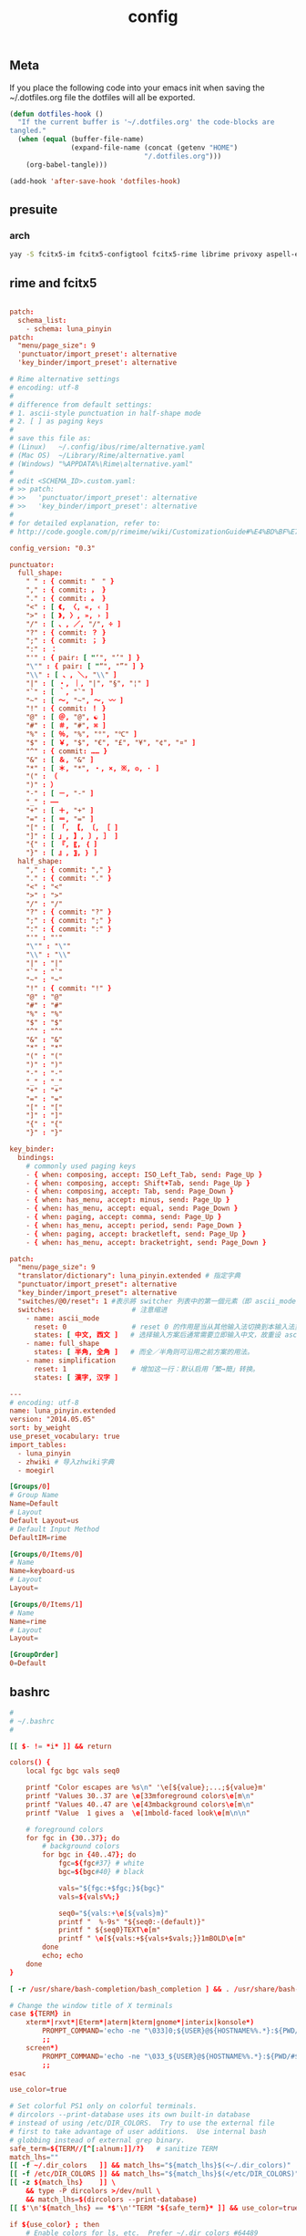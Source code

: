 #+TITLE: config

** Meta
     If you place the following code into your emacs init when saving the
     ~/.dotfiles.org file the dotfiles will all be exported.

#+BEGIN_SRC emacs-lisp :tangle no
       (defun dotfiles-hook ()
         "If the current buffer is '~/.dotfiles.org' the code-blocks are
       tangled."
         (when (equal (buffer-file-name)
                      (expand-file-name (concat (getenv "HOME")
                                        "/.dotfiles.org")))
           (org-babel-tangle)))

       (add-hook 'after-save-hook 'dotfiles-hook)
     #+END_SRC

    

** presuite
*** arch
#+BEGIN_SRC bash
yay -S fcitx5-im fcitx5-configtool fcitx5-rime librime privoxy aspell-en v2ray tclap arandr neovim chromium fd jq cmake-language-server yarn manjaro-asian-input-support-fcitx5 qv2ray qv2ray-plugin-ssr-git rime-luna-pinyin rime-luna-pinyin rime-emoji xorg-fonts-misc fcitx5-pinyin-zhwiki rime-pinyin-zhwiki fcitx5-pinyin-moegirl

#+END_SRC
** rime and fcitx5

#+begin_src conf :tangle ~/.local/share/fcitx5/rime/default.custom.yaml :mkdirp yes

patch:
  schema_list:
    - schema: luna_pinyin
patch:
  "menu/page_size": 9
  'punctuator/import_preset': alternative
  'key_binder/import_preset': alternative
#+end_src

#+begin_src conf :tangle ~/.local/share/fcitx5/rime/alternative.yaml :mkdirp yes
# Rime alternative settings
# encoding: utf-8
#
# difference from default settings:
# 1. ascii-style punctuation in half-shape mode
# 2. [ ] as paging keys
#
# save this file as:
# (Linux)   ~/.config/ibus/rime/alternative.yaml
# (Mac OS)  ~/Library/Rime/alternative.yaml
# (Windows) "%APPDATA%\Rime\alternative.yaml"
#
# edit <SCHEMA_ID>.custom.yaml:
# >> patch:
# >>   'punctuator/import_preset': alternative
# >>   'key_binder/import_preset': alternative
#
# for detailed explanation, refer to:
# http://code.google.com/p/rimeime/wiki/CustomizationGuide#%E4%BD%BF%E7%94%A8%E5%85%A8%E5%A5%97%E8%A5%BF%E6%96%87%E6%A8%99%E9%BB%9E

config_version: "0.3"

punctuator:
  full_shape:
    " " : { commit: "　" }
    "," : { commit: ， }
    "." : { commit: 。 }
    "<" : [ 《, 〈, «, ‹ ]
    ">" : [ 》, 〉, », › ]
    "/" : [ 、, ／, "/", ÷ ]
    "?" : { commit: ？ }
    ";" : { commit: ； }
    ":" : ：
    "'" : { pair: [ "‘", "’" ] }
    "\"" : { pair: [ "“", "”" ] }
    "\\" : [ 、, ＼, "\\" ]
    "|" : [ ・, ｜, "|", "§", "¦" ]
    "`" : [ ｀, "`" ]
    "~" : [ 〜, "~", ～, 〰 ]
    "!" : { commit: ！ }
    "@" : [ ＠, "@", ☯ ]
    "#" : [ ＃, "#", ⌘ ]
    "%" : [ ％, "%", "°", "℃" ]
    "$" : [ ￥, "$", "€", "£", "¥", "¢", "¤" ]
    "^" : { commit: …… }
    "&" : [ ＆, "&" ]
    "*" : [ ＊, "*", ・, ×, ※, ❂, · ]
    "(" : （
    ")" : ）
    "-" : [ －, "-" ]
    "_" : ——
    "+" : [ ＋, "+" ]
    "=" : [ ＝, "=" ]
    "[" : [ 「, 【, 〔, ［ ]
    "]" : [ 」, 】, 〕, ］ ]
    "{" : [ 『, 〖, ｛ ]
    "}" : [ 』, 〗, ｝ ]
  half_shape:
    "," : { commit: "," }
    "." : { commit: "." }
    "<" : "<"
    ">" : ">"
    "/" : "/"
    "?" : { commit: "?" }
    ";" : { commit: ";" }
    ":" : { commit: ":" }
    "'" : "'"
    "\"" : "\""
    "\\" : "\\"
    "|" : "|"
    "`" : "`"
    "~" : "~"
    "!" : { commit: "!" }
    "@" : "@"
    "#" : "#"
    "%" : "%"
    "$" : "$"
    "^" : "^"
    "&" : "&"
    "*" : "*"
    "(" : "("
    ")" : ")"
    "-" : "-"
    "_" : "_"
    "+" : "+"
    "=" : "="
    "[" : "["
    "]" : "]"
    "{" : "{"
    "}" : "}"

key_binder:
  bindings:
    # commonly used paging keys
    - { when: composing, accept: ISO_Left_Tab, send: Page_Up }
    - { when: composing, accept: Shift+Tab, send: Page_Up }
    - { when: composing, accept: Tab, send: Page_Down }
    - { when: has_menu, accept: minus, send: Page_Up }
    - { when: has_menu, accept: equal, send: Page_Down }
    - { when: paging, accept: comma, send: Page_Up }
    - { when: has_menu, accept: period, send: Page_Down }
    - { when: paging, accept: bracketleft, send: Page_Up }
    - { when: has_menu, accept: bracketright, send: Page_Down }

#+end_src

#+begin_src conf :tangle ~/.local/share/fcitx5/rime/luna_pinyin.custom.yaml
patch:
  "menu/page_size": 9
  "translator/dictionary": luna_pinyin.extended # 指定字典
  "punctuator/import_preset": alternative
  "key_binder/import_preset": alternative
  "switches/@0/reset": 1 #表示將 switcher 列表中的第一個元素（即 ascii_mode 開關）的初始值重設爲狀態1（即「英文」）。
  switches:                   # 注意缩进
    - name: ascii_mode
      reset: 0                # reset 0 的作用是当从其他输入法切换到本输入法重设为指定状态
      states: [ 中文, 西文 ]   # 选择输入方案后通常需要立即输入中文，故重设 ascii_mode = 0
    - name: full_shape
      states: [ 半角, 全角 ]   # 而全／半角则可沿用之前方案的用法。
    - name: simplification
      reset: 1                # 增加这一行：默认启用「繁→簡」转换。
      states: [ 漢字, 汉字 ]

#+end_src

#+begin_src conf :tangle ~/.local/share/fcitx5/rime/luna_pinyin.extended.dict.yaml
---
# encoding: utf-8
name: luna_pinyin.extended
version: "2014.05.05"
sort: by_weight
use_preset_vocabulary: true
import_tables:
  - luna_pinyin
  - zhwiki # 导入zhwiki字典
  - moegirl

#+end_src

#+begin_src conf :tangle ~/.config/fcitx5/profile :mkdirp yes
[Groups/0]
# Group Name
Name=Default
# Layout
Default Layout=us
# Default Input Method
DefaultIM=rime

[Groups/0/Items/0]
# Name
Name=keyboard-us
# Layout
Layout=

[Groups/0/Items/1]
# Name
Name=rime
# Layout
Layout=

[GroupOrder]
0=Default
#+end_src
** bashrc
#+BEGIN_SRC conf :tangle ~/.bashrc
#
# ~/.bashrc
#

[[ $- != *i* ]] && return

colors() {
	local fgc bgc vals seq0

	printf "Color escapes are %s\n" '\e[${value};...;${value}m'
	printf "Values 30..37 are \e[33mforeground colors\e[m\n"
	printf "Values 40..47 are \e[43mbackground colors\e[m\n"
	printf "Value  1 gives a  \e[1mbold-faced look\e[m\n\n"

	# foreground colors
	for fgc in {30..37}; do
		# background colors
		for bgc in {40..47}; do
			fgc=${fgc#37} # white
			bgc=${bgc#40} # black

			vals="${fgc:+$fgc;}${bgc}"
			vals=${vals%%;}

			seq0="${vals:+\e[${vals}m}"
			printf "  %-9s" "${seq0:-(default)}"
			printf " ${seq0}TEXT\e[m"
			printf " \e[${vals:+${vals+$vals;}}1mBOLD\e[m"
		done
		echo; echo
	done
}

[ -r /usr/share/bash-completion/bash_completion ] && . /usr/share/bash-completion/bash_completion

# Change the window title of X terminals
case ${TERM} in
	xterm*|rxvt*|Eterm*|aterm|kterm|gnome*|interix|konsole*)
		PROMPT_COMMAND='echo -ne "\033]0;${USER}@${HOSTNAME%%.*}:${PWD/#$HOME/\~}\007"'
		;;
	screen*)
		PROMPT_COMMAND='echo -ne "\033_${USER}@${HOSTNAME%%.*}:${PWD/#$HOME/\~}\033\\"'
		;;
esac

use_color=true

# Set colorful PS1 only on colorful terminals.
# dircolors --print-database uses its own built-in database
# instead of using /etc/DIR_COLORS.  Try to use the external file
# first to take advantage of user additions.  Use internal bash
# globbing instead of external grep binary.
safe_term=${TERM//[^[:alnum:]]/?}   # sanitize TERM
match_lhs=""
[[ -f ~/.dir_colors   ]] && match_lhs="${match_lhs}$(<~/.dir_colors)"
[[ -f /etc/DIR_COLORS ]] && match_lhs="${match_lhs}$(</etc/DIR_COLORS)"
[[ -z ${match_lhs}    ]] \
	&& type -P dircolors >/dev/null \
	&& match_lhs=$(dircolors --print-database)
[[ $'\n'${match_lhs} == *$'\n'"TERM "${safe_term}* ]] && use_color=true

if ${use_color} ; then
	# Enable colors for ls, etc.  Prefer ~/.dir_colors #64489
	if type -P dircolors >/dev/null ; then
		if [[ -f ~/.dir_colors ]] ; then
			eval $(dircolors -b ~/.dir_colors)
		elif [[ -f /etc/DIR_COLORS ]] ; then
			eval $(dircolors -b /etc/DIR_COLORS)
		fi
	fi

	if [[ ${EUID} == 0 ]] ; then
		PS1='\[\033[01;31m\][\h\[\033[01;36m\] \W\[\033[01;31m\]]\$\[\033[00m\] '
	else
		PS1='\[\033[01;32m\][\u@\h\[\033[01;37m\] \W\[\033[01;32m\]]\$\[\033[00m\] '
	fi

	alias ls='ls --color=auto'
	alias grep='grep --colour=auto'
	alias egrep='egrep --colour=auto'
	alias fgrep='fgrep --colour=auto'
else
	if [[ ${EUID} == 0 ]] ; then
		# show root@ when we don't have colors
		PS1='\u@\h \W \$ '
	else
		PS1='\u@\h \w \$ '
	fi
fi

unset use_color safe_term match_lhs sh

alias cp="cp -i"                          # confirm before overwriting something
alias df='df -h'                          # human-readable sizes
alias free='free -m'                      # show sizes in MB
alias np='nano -w PKGBUILD'
alias more=less

xhost +local:root > /dev/null 2>&1

complete -cf sudo

# Bash won't get SIGWINCH if another process is in the foreground.
# Enable checkwinsize so that bash will check the terminal size when
# it regains control.  #65623
# http://cnswww.cns.cwru.edu/~chet/bash/FAQ (E11)
shopt -s checkwinsize

shopt -s expand_aliases

# export QT_SELECT=4

# Enable history appending instead of overwriting.  #139609
shopt -s histappend

#
# # ex - archive extractor
# # usage: ex <file>
ex ()
{
  if [ -f $1 ] ; then
    case $1 in
      *.tar.bz2)   tar xjf $1   ;;
      *.tar.gz)    tar xzf $1   ;;
      *.bz2)       bunzip2 $1   ;;
      *.rar)       unrar x $1     ;;
      *.gz)        gunzip $1    ;;
      *.tar)       tar xf $1    ;;
      *.tbz2)      tar xjf $1   ;;
      *.tgz)       tar xzf $1   ;;
      *.zip)       unzip $1     ;;
      *.Z)         uncompress $1;;
      *.7z)        7z x $1      ;;
      *)           echo "'$1' cannot be extracted via ex()" ;;
    esac
  else
    echo "'$1' is not a valid file"
  fi
}

export CMAKE_EXPORT_COMPILE_COMMANDS=1
export GO111MODULE=on
export GOPROXY=https://goproxy.cn
PATH=$PATH:~/.emacs.d/bin:~/.local/bin
PATH=$PATH:~/.gem/ruby/2.7.0/bin/
PATH=$PATH:~/.local/bin/
PATH=$PATH:~/.opam/default/bin/
export NODE_MIRROR=https://mirrors.tuna.tsinghua.edu.cn/nodejs-release/
#+END_SRC
** emacs
#+BEGIN_SRC conf
--with-xwidgets --with-imagemagick --with-sound=alsa --with-mailutils
#+END_SRC
** fish
#+BEGIN_SRC conf :tangle ~/.config/fish/config.fish :mkdirp yes
set -Ux CMAKE_EXPORT_COMPILE_COMMANDS 1
set -Ux CMAKE_GENERATOR 'Unix Makefiles'
set -Ux http_proxy 'http://127.0.0.1:8889'
set -Ux https_proxy 'http://127.0.0.1:8889'
set -Ux NODE_MIRROR 'https://mirrors.tuna.tsinghua.edu.cn/nodejs-release'
set -Ux GO111MODULE 'on'
set -Ux GOPROXY "https://goproxy.cn"
set -Ux JAVA_TOOL_OPTIONS "-Djava.net.useSystemProxies=true"
set -Ux JAVA_FLAGS "-Dhttp.proxyHost=127.0.0.1 -Dhttp.proxyPort=8889"
set -Ux MAVEN_OPTS "-DsocksProxyHost=127.0.0.1 -DsocksProxyPort=1089"
#+END_SRC

#+BEGIN_SRC conf :tangle ~/.config/fish/fish_variables :mkdirp yes
# This file contains fish universal variable definitions.
# VERSION: 3.0
SETUVAR __fish_initialized:3100
SETUVAR fish_color_autosuggestion:555\x1ebrblack
SETUVAR fish_color_cancel:\x2dr
SETUVAR fish_color_command:005fd7
SETUVAR fish_color_comment:990000
SETUVAR fish_color_cwd:green
SETUVAR fish_color_cwd_root:red
SETUVAR fish_color_end:009900
SETUVAR fish_color_error:ff0000
SETUVAR fish_color_escape:00a6b2
SETUVAR fish_color_history_current:\x2d\x2dbold
SETUVAR fish_color_host:normal
SETUVAR fish_color_host_remote:yellow
SETUVAR fish_color_match:\x2d\x2dbackground\x3dbrblue
SETUVAR fish_color_normal:normal
SETUVAR fish_color_operator:00a6b2
SETUVAR fish_color_param:00afff
SETUVAR fish_color_quote:999900
SETUVAR fish_color_redirection:00afff
SETUVAR fish_color_search_match:bryellow\x1e\x2d\x2dbackground\x3dbrblack
SETUVAR fish_color_selection:white\x1e\x2d\x2dbold\x1e\x2d\x2dbackground\x3dbrblack
SETUVAR fish_color_status:red
SETUVAR fish_color_user:brgreen
SETUVAR fish_color_valid_path:\x2d\x2dunderline
SETUVAR fish_greeting:Welcome\x20to\x20fish\x2c\x20the\x20friendly\x20interactive\x20shell\x0aType\x20\x60help\x60\x20for\x20instructions\x20on\x20how\x20to\x20use\x20fish
SETUVAR fish_key_bindings:fish_default_key_bindings
SETUVAR fish_pager_color_completion:\x1d
SETUVAR fish_pager_color_description:B3A06D\x1eyellow
SETUVAR fish_pager_color_prefix:white\x1e\x2d\x2dbold\x1e\x2d\x2dunderline
SETUVAR fish_pager_color_progress:brwhite\x1e\x2d\x2dbackground\x3dcyan
#+END_SRC
** tmux
#+BEGIN_SRC conf :tangle ~/.tmux.conf
set-option -g default-shell /usr/bin/fish
set -sg escape-time 0
#+END_SRC
** tmate
#+begin_src ~/.tmate.conf
source-file ~/.tmux.conf
#+end_src
** zshrc
#+BEGIN_SRC conf :tangle ~/.zshrc
## Options section
setopt correct                                                  # Auto correct mistakes
setopt extendedglob                                             # Extended globbing. Allows using regular expressions with *
setopt nocaseglob                                               # Case insensitive globbing
setopt rcexpandparam                                            # Array expension with parameters
setopt nocheckjobs                                              # Don't warn about running processes when exiting
setopt numericglobsort                                          # Sort filenames numerically when it makes sense
setopt nobeep                                                   # No beep
setopt appendhistory                                            # Immediately append history instead of overwriting
setopt histignorealldups                                        # If a new command is a duplicate, remove the older one
setopt autocd                                                   # if only directory path is entered, cd there.

zstyle ':completion:*' matcher-list 'm:{a-zA-Z}={A-Za-z}'       # Case insensitive tab completion
zstyle ':completion:*' list-colors "${(s.:.)LS_COLORS}"         # Colored completion (different colors for dirs/files/etc)
zstyle ':completion:*' rehash true                              # automatically find new executables in path
# Speed up completions
zstyle ':completion:*' accept-exact '*(N)'
zstyle ':completion:*' use-cache on
zstyle ':completion:*' cache-path ~/.zsh/cache
HISTFILE=~/.zhistory
HISTSIZE=1000
SAVEHIST=500
export EDITOR=/usr/local/bin/emacs
#export VISUAL=/usr/bin/nano
WORDCHARS=${WORDCHARS//\/[&.;]}                                 # Don't consider certain characters part of the word


## Keybindings section
bindkey -e
bindkey '^[[7~' beginning-of-line                               # Home key
bindkey '^[[H' beginning-of-line                                # Home key
if [[ "${terminfo[khome]}" != "" ]]; then
  bindkey "${terminfo[khome]}" beginning-of-line                # [Home] - Go to beginning of line
fi
bindkey '^[[8~' end-of-line                                     # End key
bindkey '^[[F' end-of-line                                     # End key
if [[ "${terminfo[kend]}" != "" ]]; then
  bindkey "${terminfo[kend]}" end-of-line                       # [End] - Go to end of line
fi
bindkey '^[[2~' overwrite-mode                                  # Insert key
bindkey '^[[3~' delete-char                                     # Delete key
bindkey '^[[C'  forward-char                                    # Right key
bindkey '^[[D'  backward-char                                   # Left key
bindkey '^[[5~' history-beginning-search-backward               # Page up key
bindkey '^[[6~' history-beginning-search-forward                # Page down key

# Navigate words with ctrl+arrow keys
bindkey '^[Oc' forward-word                                     #
bindkey '^[Od' backward-word                                    #
bindkey '^[[1;5D' backward-word                                 #
bindkey '^[[1;5C' forward-word                                  #
bindkey '^H' backward-kill-word                                 # delete previous word with ctrl+backspace
bindkey '^[[Z' undo                                             # Shift+tab undo last action

## Alias section
alias cp="cp -i"                                                # Confirm before overwriting something
alias df='df -h'                                                # Human-readable sizes
alias free='free -m'                                            # Show sizes in MB
alias gitu='git add . && git commit && git push'

# Theming section
autoload -U compinit colors zcalc
compinit -d
colors

# enable substitution for prompt
setopt prompt_subst

# Prompt (on left side) similar to default bash prompt, or redhat zsh prompt with colors
 #PROMPT="%(!.%{$fg[red]%}[%n@%m %1~]%{$reset_color%}# .%{$fg[green]%}[%n@%m %1~]%{$reset_color%}$ "
# Maia prompt
PROMPT="%B%{$fg[cyan]%}%(4~|%-1~/.../%2~|%~)%u%b >%{$fg[cyan]%}>%B%(?.%{$fg[cyan]%}.%{$fg[red]%})>%{$reset_color%}%b " # Print some system information when the shell is first started
# Print a greeting message when shell is started
echo $USER@$HOST  $(uname -srm) $(lsb_release -rcs)
## Prompt on right side:
#  - shows status of git when in git repository (code adapted from https://techanic.net/2012/12/30/my_git_prompt_for_zsh.html)
#  - shows exit status of previous command (if previous command finished with an error)
#  - is invisible, if neither is the case

# Modify the colors and symbols in these variables as desired.
GIT_PROMPT_SYMBOL="%{$fg[blue]%}±"                              # plus/minus     - clean repo
GIT_PROMPT_PREFIX="%{$fg[green]%}[%{$reset_color%}"
GIT_PROMPT_SUFFIX="%{$fg[green]%}]%{$reset_color%}"
GIT_PROMPT_AHEAD="%{$fg[red]%}ANUM%{$reset_color%}"             # A"NUM"         - ahead by "NUM" commits
GIT_PROMPT_BEHIND="%{$fg[cyan]%}BNUM%{$reset_color%}"           # B"NUM"         - behind by "NUM" commits
GIT_PROMPT_MERGING="%{$fg_bold[magenta]%}⚡︎%{$reset_color%}"     # lightning bolt - merge conflict
GIT_PROMPT_UNTRACKED="%{$fg_bold[red]%}●%{$reset_color%}"       # red circle     - untracked files
GIT_PROMPT_MODIFIED="%{$fg_bold[yellow]%}●%{$reset_color%}"     # yellow circle  - tracked files modified
GIT_PROMPT_STAGED="%{$fg_bold[green]%}●%{$reset_color%}"        # green circle   - staged changes present = ready for "git push"

parse_git_branch() {
  # Show Git branch/tag, or name-rev if on detached head
  ( git symbolic-ref -q HEAD || git name-rev --name-only --no-undefined --always HEAD ) 2> /dev/null
}

parse_git_state() {
  # Show different symbols as appropriate for various Git repository states
  # Compose this value via multiple conditional appends.
  local GIT_STATE=""
  local NUM_AHEAD="$(git log --oneline @{u}.. 2> /dev/null | wc -l | tr -d ' ')"
  if [ "$NUM_AHEAD" -gt 0 ]; then
    GIT_STATE=$GIT_STATE${GIT_PROMPT_AHEAD//NUM/$NUM_AHEAD}
  fi
  local NUM_BEHIND="$(git log --oneline ..@{u} 2> /dev/null | wc -l | tr -d ' ')"
  if [ "$NUM_BEHIND" -gt 0 ]; then
    GIT_STATE=$GIT_STATE${GIT_PROMPT_BEHIND//NUM/$NUM_BEHIND}
  fi
  local GIT_DIR="$(git rev-parse --git-dir 2> /dev/null)"
  if [ -n $GIT_DIR ] && test -r $GIT_DIR/MERGE_HEAD; then
    GIT_STATE=$GIT_STATE$GIT_PROMPT_MERGING
  fi
  if [[ -n $(git ls-files --other --exclude-standard 2> /dev/null) ]]; then
    GIT_STATE=$GIT_STATE$GIT_PROMPT_UNTRACKED
  fi
  if ! git diff --quiet 2> /dev/null; then
    GIT_STATE=$GIT_STATE$GIT_PROMPT_MODIFIED
  fi
  if ! git diff --cached --quiet 2> /dev/null; then
    GIT_STATE=$GIT_STATE$GIT_PROMPT_STAGED
  fi
  if [[ -n $GIT_STATE ]]; then
    echo "$GIT_PROMPT_PREFIX$GIT_STATE$GIT_PROMPT_SUFFIX"
  fi
}

git_prompt_string() {
  local git_where="$(parse_git_branch)"

  # If inside a Git repository, print its branch and state
  [ -n "$git_where" ] && echo "$GIT_PROMPT_SYMBOL$(parse_git_state)$GIT_PROMPT_PREFIX%{$fg[yellow]%}${git_where#(refs/heads/|tags/)}$GIT_PROMPT_SUFFIX"

  # If not inside the Git repo, print exit codes of last command (only if it failed)
  [ ! -n "$git_where" ] && echo "%{$fg[red]%} %(?..[%?])"
}

# Right prompt with exit status of previous command if not successful
 #RPROMPT="%{$fg[red]%} %(?..[%?])"
# Right prompt with exit status of previous command marked with ✓ or ✗
 #RPROMPT="%(?.%{$fg[green]%}✓ %{$reset_color%}.%{$fg[red]%}✗ %{$reset_color%})"


# Color man pages
export LESS_TERMCAP_mb=$'\E[01;32m'
export LESS_TERMCAP_md=$'\E[01;32m'
export LESS_TERMCAP_me=$'\E[0m'
export LESS_TERMCAP_se=$'\E[0m'
export LESS_TERMCAP_so=$'\E[01;47;34m'
export LESS_TERMCAP_ue=$'\E[0m'
export LESS_TERMCAP_us=$'\E[01;36m'
export LESS=-r


## Plugins section: Enable fish style features
# Use syntax highlighting
source /usr/share/zsh/plugins/zsh-syntax-highlighting/zsh-syntax-highlighting.zsh
# Use history substring search
source /usr/share/zsh/plugins/zsh-history-substring-search/zsh-history-substring-search.zsh
# bind UP and DOWN arrow keys to history substring search
zmodload zsh/terminfo
bindkey "$terminfo[kcuu1]" history-substring-search-up
bindkey "$terminfo[kcud1]" history-substring-search-down
bindkey '^[[A' history-substring-search-up
bindkey '^[[B' history-substring-search-down

# Apply different settigns for different terminals
case $(basename "$(cat "/proc/$PPID/comm")") in
  login)
    	RPROMPT="%{$fg[red]%} %(?..[%?])"
    	alias x='startx ~/.xinitrc'      # Type name of desired desktop after x, xinitrc is configured for it
    ;;
#  'tmux: server')
#        RPROMPT='$(git_prompt_string)'
#		## Base16 Shell color themes.
#		#possible themes: 3024, apathy, ashes, atelierdune, atelierforest, atelierhearth,
#		#atelierseaside, bespin, brewer, chalk, codeschool, colors, default, eighties,
#		#embers, flat, google, grayscale, greenscreen, harmonic16, isotope, londontube,
#		#marrakesh, mocha, monokai, ocean, paraiso, pop (dark only), railscasts, shapesifter,
#		#solarized, summerfruit, tomorrow, twilight
#		#theme="eighties"
#		#Possible variants: dark and light
#		#shade="dark"
#		#BASE16_SHELL="/usr/share/zsh/scripts/base16-shell/base16-$theme.$shade.sh"
#		#[[ -s $BASE16_SHELL ]] && source $BASE16_SHELL
#		# Use autosuggestion
#		source /usr/share/zsh/plugins/zsh-autosuggestions/zsh-autosuggestions.zsh
#		ZSH_AUTOSUGGEST_BUFFER_MAX_SIZE=20
#  		ZSH_AUTOSUGGEST_HIGHLIGHT_STYLE='fg=8'
#     ;;
  ,*)
        RPROMPT='$(git_prompt_string)'
		# Use autosuggestion
		source /usr/share/zsh/plugins/zsh-autosuggestions/zsh-autosuggestions.zsh
		ZSH_AUTOSUGGEST_BUFFER_MAX_SIZE=20
  		ZSH_AUTOSUGGEST_HIGHLIGHT_STYLE='fg=8'
    ;;
esac

export CMAKE_EXPORT_COMPILE_COMMANDS=1
PATH=$PATH:~/.gem/ruby/2.7.0/bin/
PATH=$PATH:~/.opam/default/bin/
export NODE_MIRROR=https://mirrors.tuna.tsinghua.edu.cn/nodejs-release/
export GO111MODULE=on
export GOPROXY=https://goproxy.cn
#+END_SRC
** gitconfig
#+BEGIN_SRC quote
firstlove@manjaro ~/projects/github/linux master $ tail /etc/privoxy/config  -n1
forward-socks5 / 127.0.0.1:1092 .
#+END_SRC
#+BEGIN_SRC conf :tangle ~/.gitconfig
[user]
	name = "Chen Li"
	email = chenli@uniontech.com
	username = "Chen Li"
[core]
	editor = emacs
	whitespace = fix,-indent-with-non-tab,trailing-space,cr-at-eol
	excludesfile = ~/.gitignore
    filemode = false
[http]
    proxy = http://127.0.0.1:8889
[https]
    proxy = http://127.0.0.1:8889
[am]
    threeWay = true
[core]
    autocrlf = input
    eol = lf
    whitespace = cr-at-eol
[auto]
    crlf = false
#+END_SRC
** gitignore
#+BEGIN_SRC conf :tangle ~/.gitignore
# Compiled source #
###################
,*.com
,*.class
,*.dll
,*.exe
,*.o
,*.so

# Temporary files #
###################
,*.swp
,*.swo
,*~

# Packages #
############
,*.7z
,*.dmg
,*.gz
,*.iso
,*.jar
,*.rar
,*.zip

# Logs #
######################
# *.log

# OS generated files #
######################
.DS_Store*
ehthumbs.db
Icon?
Thumbs.db

,*.lock

# ccls
.ccls-cache/

# c/cpp
,*.out
#+END_SRC
** xonsh
#+BEGIN_SRC python :tangle ~/.xonshrc
aliases["p"]='proxychains'
$PATH.append('~/.emacs.d/bin')
$PATH.append('~/.local/bin')
$PATH.append('~/.gem/ruby/2.7.0/bin/')
$PROMPT = '{BOLD_GREEN}{user} {YELLOW}[{cwd}]\n{BLUE}-> {BOLD_BLUE}%{NO_COLOR} '
$CMAKE_GENERATOR = "Unix Makefiles"
$EDITOR = 'emacs'
$XONSH_STORE_STDOUT = True
$CMAKE_EXPORT_COMPILE_COMMANDS=1
$BROWSER = 'chromium'
$LANG="en_US.UTF-8"
$http_proxy="http://127.0.0.1:8889/"
$https_proxy="http://127.0.0.1:8889/"
$PATH.append('~/.opam/default/bin/')
$NODE_MIRROR="https://mirrors.tuna.tsinghua.edu.cn/nodejs-release/"
$GO111MODULE="on"
$GOPROXY="https://goproxy.cn"
#+END_SRC
** xmonad
#+BEGIN_SRC haskell :tangle ~/.xmonad/xmonad.hs :mkdirp yes
import XMonad hiding ((|||))
import qualified XMonad.StackSet as W
import qualified Data.Map        as M

-- Useful for rofi
import XMonad.Hooks.EwmhDesktops
import XMonad.Hooks.DynamicLog
import XMonad.Hooks.ManageDocks
import XMonad.Util.Run(spawnPipe)
import XMonad.Util.EZConfig(additionalKeys, additionalKeysP, additionalMouseBindings)
import System.IO
import System.Exit
-- Last window
import XMonad.Actions.GroupNavigation
-- Last workspace. Seems to conflict with the last window hook though so just
-- disabled it.
-- import XMonad.Actions.CycleWS
-- import XMonad.Hooks.WorkspaceHistory (workspaceHistoryHook)
import XMonad.Layout.Tabbed
import XMonad.Hooks.InsertPosition
import XMonad.Layout.SimpleDecoration (shrinkText)
-- Imitate dynamicLogXinerama layout
import XMonad.Util.WorkspaceCompare
import XMonad.Hooks.ManageHelpers
-- Order screens by physical location
import XMonad.Actions.PhysicalScreens
import Data.Default
-- For getSortByXineramaPhysicalRule
import XMonad.Layout.LayoutCombinators
-- smartBorders and noBorders
import XMonad.Layout.NoBorders
-- spacing between tiles
import XMonad.Layout.Spacing
-- Insert new tabs to the right: https://stackoverflow.com/questions/50666868/how-to-modify-order-of-tabbed-windows-in-xmonad?rq=1
-- import XMonad.Hooks.InsertPosition

--- Layouts
-- Resizable tile layout
import XMonad.Layout.ResizableTile
-- Simple two pane layout.
import XMonad.Layout.TwoPane
import XMonad.Layout.BinarySpacePartition
import XMonad.Layout.Dwindle

myTabConfig = def { activeColor = "#556064"
                  , inactiveColor = "#2F3D44"
                  , urgentColor = "#FDF6E3"
                  , activeBorderColor = "#454948"
                  , inactiveBorderColor = "#454948"
                  , urgentBorderColor = "#268BD2"
                  , activeTextColor = "#80FFF9"
                  , inactiveTextColor = "#1ABC9C"
                  , urgentTextColor = "#1ABC9C"
                  , fontName = "xft:Noto Sans CJK:size=10:antialias=true"
                  }

myLayout = avoidStruts $
  noBorders (tabbed shrinkText myTabConfig)
  ||| tiled
  ||| Mirror tiled
  -- ||| noBorders Full
  ||| twopane
  ||| Mirror twopane
  ||| emptyBSP
  ||| Spiral L XMonad.Layout.Dwindle.CW (3/2) (11/10) -- L means the non-main windows are put to the left.

  where
     -- The last parameter is fraction to multiply the slave window heights
     -- with. Useless here.
     tiled = spacing 3 $ ResizableTall nmaster delta ratio []
     -- In this layout the second pane will only show the focused window.
     twopane = spacing 3 $ TwoPane delta ratio
     -- The default number of windows in the master pane
     nmaster = 1
     -- Default proportion of screen occupied by master pane
     ratio   = 1/2
     -- Percent of screen to increment by when resizing panes
     delta   = 3/100

myPP = def { ppCurrent = xmobarColor "#1ABC9C" "" . wrap "[" "]"
           , ppTitle = xmobarColor "#1ABC9C" "" . shorten 60
           , ppVisible = wrap "(" ")"
           , ppUrgent  = xmobarColor "red" "yellow"
           , ppSort = getSortByXineramaPhysicalRule def
           }

myManageHook = composeAll [ isFullscreen --> doFullFloat

                          ]

myStartupHook :: X()
myStartupHook = do
  spawn "bash ~/.screenlayout/arandr.sh"
  spawn "unclutter -grab &"
  spawn "redshift -P -O 3000"
  spawn "picom -b"
  -- spawn "feh --bg-center --bg-fill ~/projects/org/v1.jpg ~/projects/org/v2.jpg ~/projects/org/w.jpg"


main = do
    -- xmproc <- spawnPipe "xmobar"
    xmonad $ defaultConfig
        { modMask = mod4Mask
        -- , keys = myKeys
        , manageHook = manageDocks <+> myManageHook
        , layoutHook = myLayout
        , handleEventHook = handleEventHook def <+> docksEventHook
        , startupHook = myStartupHook <+> docksStartupHook
        --, logHook = dynamicLogWithPP myPP {
        --                                 ppOutput = hPutStrLn xmproc
        --                                  }
        --                >> historyHook
        , terminal = "terminology"
        -- This is the color of the borders of the windows themselves.
        , normalBorderColor  = "#2f3d44"
        , focusedBorderColor = "#1ABC9C"
        }
        `additionalKeysP`
        [
          ("M-b", spawn "rofi -combi-modi window,run,drun -show combi -modi combi")
          , ("M-S-b", spawn "rofi -show run")
          -- Restart xmonad. This is the same keybinding as from i3
          , ("M-S-c", spawn "xmonad --recompile; xmonad --restart")
          , ("M-S-q", kill)
          , ("M-'", windows W.swapMaster)
          , ("M-<Return>", spawn "konsole")
          -- Make it really hard to mispress...
          , ("M-M1-S-e", io (exitWith ExitSuccess))
          , ("M-M1-S-l", spawn "xlock")
          , ("M-M1-S-s", spawn "xlock && systemctl suspend")
          , ("M-M1-S-h", spawn "xlock && systemctl hibernate")
        ] `additionalMouseBindings`
        [ ((mod4Mask, button4), (\w -> windows W.focusUp))
        , ((mod4Mask, button5), (\w -> windows W.focusDown))
        ]

#+END_SRC
** xinitrc
#+BEGIN_SRC conf :tangle ~/.xinitrc :mkdirp yes
export GTK_IM_MODULE=fcitx
export QT_IM_MODULE=fcitx
export XMODIFIERS=@im=fcitx
export GTK_IM_MODULE DEFAULT=xim
export QT_IM_MODULE  DEFAULT=xim
# unclutter -grab &
exec xmonad
#+END_SRC
** xarand
#+BEGIN_SRC conf :tangle ~/.screenlayout/arandr.sh :mkdirp yes
#!/bin/sh
xrandr --output DisplayPort-0 --mode 3840x2160 --pos 3840x404 --rotate normal --output DisplayPort-1 --primary --mode 3840x2160 --pos 0x0 --rotate normal --output DisplayPort-2 --mode 3840x2160 --pos 7680x0 --rotate normal --output HDMI-A-0 --off --output DVI-D-0 --off
#+END_SRC
** org-protocol
*** test
after setting protocol in emacs correctly, use emacsclient to test:
#+BEGIN_SRC conf
emacsclient -n "org-protocol:///capture?url=http%3a%2f%2fduckduckgo%2ecom&title=DuckDuckGo"
#+END_SRC
*** firefox
#+BEGIN_SRC quote
add the following location in a firefox bookmark:
javascript:location.href="org-protocol:///capture?url="+encodeURIComponent(location.href)+"&title="+encodeURIComponent(document.title||"[untitled page]")
#+END_SRC
#+BEGIN_SRC conf :tangle ~/.local/share/applications/org-protocol.desktop
[Desktop Entry]
Name=org-protocol
Exec=emacsclient -n %u
Type=Application
Terminal=false
Categories=System;
MimeType=x-scheme-handler/org-protocol;
#+END_SRC

*** xmonad
#+BEGIN_SRC conf
update-desktop-database ~/.local/share/applications/
#+END_SRC
** termite
#+BEGIN_SRC conf :tangle ~/.config/termite/config :mkdirp yes
[options]
font = Sarasa Term J 30

[colors]
background = rgba(63, 63, 63, 0.8)

#+END_SRC
** cargo
#+BEGIN_SRC conf :tangle ~/.cargo/config :mkdirp yes
[source.crates-io]
replace-with = 'tuna'

[source.tuna]
registry = "https://mirrors.tuna.tsinghua.edu.cn/git/crates.io-index.git"
#+END_SRC
** picom
#+BEGIN_SRC conf :tangle  ~/.config/picom.conf :mkdirp yes
backend = "glx";

glx-no-stencil = true;
glx-no-rebind-pixmap = true;
use-damage = true;
xrender-sync-fence = true;
refresh-rate = 0;
vsync = true;

mark-wmwin-focused = true;
mark-ovredir-focused = true;
use-ewmh-active-win = true;

shadow = true;
shadow-radius = 3;
shadow-offset-x = -3;
shadow-offset-y = -3;
shadow-opacity = 0.5;
shadow-exclude = [
	"! name~=''",
	"name = 'Notification'",
	"name = 'xfce4-notifyd'",
	"name *= 'picom'",
	"name *= 'Chromium'",
	"class_g = 'Navigator' && argb",
	"class_g ?= 'Notify-osd'",
	"class_g ?= 'Cairo-dock'",
	"class_g ?= 'Xfce4-notifyd'",
	"class_g ?= 'Xfce4-power-manager'",
	"_GTK_FRAME_EXTENTS@:c",
	"bounding_shaped && !rounded_corners"
];

opacity-rule = [
    "100:class_g = 'Chromium' && focused",
    "80:class_g = 'Chromium' && !focused"
]

fading = true;
fade-delta = 5;
fade-in-step = 0.03;
fade-out-step = 0.03;
no-fading-openclose = true;
fade-exclude = [ ];

active-opacity = 1;
inactive-opacity = 0.9;
frame-opacity = 1;
inactive-opacity-override = false;
# blur-background = true;
# blur-background-frame = true;
blur-background-fixed = false;
blur-kern = "3x3box";
blur-background-exclude = [
	"window_type = 'dock'",
	"window_type = 'desktop'",
	"_GTK_FRAME_EXTENTS@:c"
];

unredir-if-possible = false;

detect-rounded-corners = true;
detect-client-opacity = true;
detect-transient = true;
detect-client-leader = true;

wintypes:
{
    tooltip =
    {
        # fade: Fade the particular type of windows.
        fade = false;
        # shadow: Give those windows shadow
        shadow = false;
        # opacity: Default opacity for the type of windows.
        opacity = 0.85;
        # focus: Whether to always consider windows of this type focused.
        focus = true;
    };
};


#+END_SRC
** wget
#+BEGIN_SRC conf :tangle  ~/.wgetrc :mkdirp yes
use_proxy=on
http_proxy=127.0.0.1:8889
https_proxy=127.0.0.1:8889
#+END_SRC
** redshift
#+BEGIN_SRC conf :tangle  ~/.config/redshift/redshift.conf :mkdirp yes
 [redshift]
 location-provider=manual

 [manual]
 lat=48.853
 lon=2.349
#+END_SRC
** stack
#+BEGIN_SRC conf :tangle ~/.stack/config.yaml :mkdirp yes
templates:
  params:
    author-name: chenli
    author-email: chenli@uniontech.com
    category: code
    copyright: 'Copyright: (c) 2016 li chen'
    github-username: firstlove

setup-info-locations: ["http://mirrors.tuna.tsinghua.edu.cn/stackage/stack-setup.yaml"]
urls:
  latest-snapshot: http://mirrors.tuna.tsinghua.edu.cn/stackage/snapshots.json
#+END_SRC

** cabal
仓库：
#+BEGIN_SRC conf ~/.cabal/config :mkdirp yes
repository mirrors.ustc.edu.cn
  url: https://mirrors.ustc.edu.cn/hackage/
  secure: False
Cabal < 1.24
#+END_SRC

但是替换仓库就行了，不需要全覆盖，所以不 tangle 了
** xmobar
#+BEGIN_SRC haskell :tangle ~/.xmobarrc
 Config {
       font = "xft:Noto Sans:size=9:antialias=true,Noto Sans CJK SC:size=9:antialias=true"
       , bgColor = "#283339"
       , fgColor = "#F9fAF9"
       , position = TopW L 85
       , commands = [
                    Run Battery [ "--template" , "B: <acstatus>"
                                , "--L" , "15"
                                , "--H" , "75"
                                , "--low"      , "darkred"
                                , "--normal"   , "darkorange"
                                , "--high"     , "#1ABC9C"
                                , "--" -- battery specific options
                                       -- discharging status
                                       , "-o"   , "<left>% (<timeleft>)"
                                       -- AC "on" status
                                       , "-O"   , "<fc=#dAA520>Charging</fc>"
                                       -- charged status
                                       , "-i"   , "<fc=#1ABC9C>Charged</fc>"
                                ] 50
                    -- , Run Cpu [ "--template" , "C: <total>%", "-L","0","-H","50","--normal","#1ABC9C","--high","darkred"] 10
                    -- , Run Memory ["-t","M: <usedratio>%"] 10
                    , Run DiskU [("/", "D: <free>")] ["-L", "20", "-H", "60"] 10
                    -- , Run Swap [] 10
                    , Run Date "%a %d.%m. %H:%M" "date" 10
                    , Run StdinReader
                    ]
       , sepChar = "%"
       , alignSep = "}{"
       , template = "%StdinReader% }{ %battery% | %disku% | %date%"
       }

#+END_SRC
** coc-nvim
#+BEGIN_SRC json :tangle ~/.config/nvim/coc-settings.json :mkdirp yes
{
  "languageserver": {
    "ccls": {
      "command": "ccls",
      "filetypes": ["c", "cpp", "cuda", "objc", "objcpp"],
      "rootPatterns": [".ccls-root", "compile_commands.json"],
      "initializationOptions": {
        "cache": {
          "directory": "/home/firstlove/tmp/"
        },
        "client": {
          "snippetSupport": true
        }
      }
    }
  }
}
#+END_SRC
** ccls: generate-compile_commands.json-for-kernel
#+BEGIN_SRC python :tangle ~/.local/bin/kernel-compile_commands-json.py :mkdirp yes
import re
with open(".config", 'r') as fin, open(".ccls", "a+") as ccls:
    for line in fin:
        if re.search(r'CONFIG_.*=.', line):
            ccls.write("-D"+line)
#+END_SRC
** kak
#+begin_src conf :tangle ~/.config/kak-lsp/kak-lsp.toml :mkdirp yes
[language.c_cpp]
filetypes = ["c", "cpp"]
roots = [".ccls-root", "compile_commands.json"]
command = "ccls"
# kak-lsp does not support newText https://github.com/ul/kak-lsp/issues/40
args = ["--init={\"completion\":{\"detailedLabel\":false}}"]
#+end_src

#+begin_src conf :tangle ~/.config/kak/kakrc :mkdirp yes
eval %sh{kak-lsp --kakoune -s $kak_session}
hook global WinSetOption filetype=(c|cpp) %{
    lsp-enable-window
}
#+end_src
